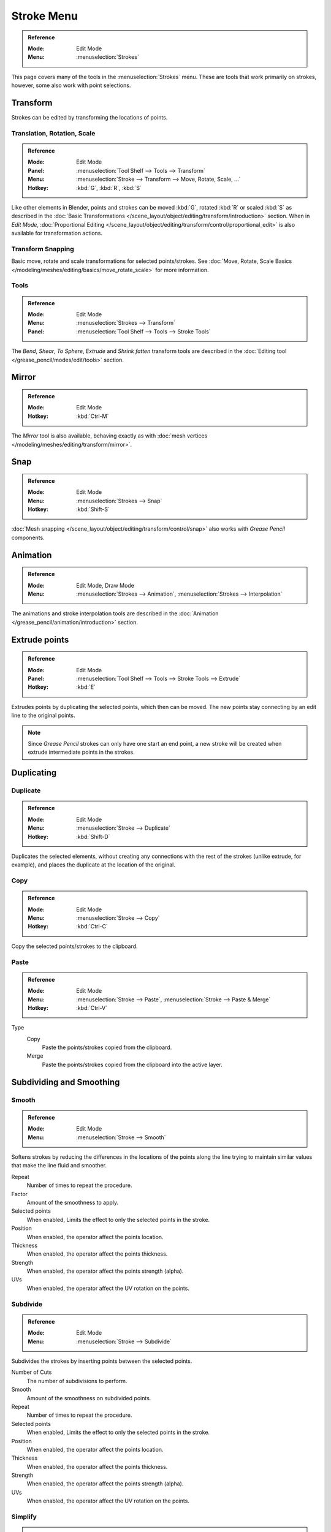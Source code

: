
***********
Stroke Menu
***********

.. admonition:: Reference
   :class: refbox

   :Mode:      Edit Mode
   :Menu:      :menuselection:`Strokes`   

This page covers many of the tools in the :menuselection:`Strokes` menu.
These are tools that work primarily on strokes, however,
some also work with point selections.


Transform
=========

Strokes can be edited by transforming the locations of points.

Translation, Rotation, Scale
----------------------------

.. admonition:: Reference
   :class: refbox

   :Mode:      Edit Mode
   :Panel:     :menuselection:`Tool Shelf --> Tools --> Transform`
   :Menu:      :menuselection:`Stroke --> Transform --> Move, Rotate, Scale, ...`
   :Hotkey:    :kbd:`G`, :kbd:`R`, :kbd:`S`

Like other elements in Blender, points and strokes can be
moved :kbd:`G`, rotated :kbd:`R` or scaled :kbd:`S` as described in
the :doc:`Basic Transformations </scene_layout/object/editing/transform/introduction>` section.
When in *Edit Mode*,
:doc:`Proportional Editing </scene_layout/object/editing/transform/control/proportional_edit>`
is also available for transformation actions.

Transform Snapping
-------------------

Basic move, rotate and scale transformations for selected points/strokes.
See :doc:`Move, Rotate, Scale Basics </modeling/meshes/editing/basics/move_rotate_scale>` for more information.

Tools
-----

.. admonition:: Reference
   :class: refbox       

   :Mode:      Edit Mode
   :Menu:      :menuselection:`Strokes --> Transform`
   :Panel:     :menuselection:`Tool Shelf --> Tools --> Stroke Tools`

The *Bend*, *Shear*, *To Sphere*, *Extrude* and *Shrink fatten* transform tools are described
in the :doc:`Editing tool </grease_pencil/modes/edit/tools>` section.


Mirror
======

.. admonition:: Reference
   :class: refbox

   :Mode:      Edit Mode
   :Hotkey:    :kbd:`Ctrl-M`

The *Mirror* tool is also available, behaving exactly as with
:doc:`mesh vertices </modeling/meshes/editing/transform/mirror>`.   


Snap
====

.. admonition:: Reference
   :class: refbox

   :Mode:      Edit Mode
   :Menu:      :menuselection:`Strokes --> Snap`
   :Hotkey:    :kbd:`Shift-S`

:doc:`Mesh snapping </scene_layout/object/editing/transform/control/snap>`
also works with *Grease Pencil* components.


Animation 
=========

.. admonition:: Reference
   :class: refbox

   :Mode:      Edit Mode, Draw Mode
   :Menu:      :menuselection:`Strokes --> Animation`, :menuselection:`Strokes --> Interpolation` 

The animations and stroke interpolation tools are described
in the :doc:`Animation </grease_pencil/animation/introduction>` section.


Extrude points
==============

.. admonition:: Reference
   :class: refbox

   :Mode:      Edit Mode
   :Panel:     :menuselection:`Tool Shelf --> Tools --> Stroke Tools --> Extrude`   
   :Hotkey:    :kbd:`E`

Extrudes points by duplicating the selected points, which then can be moved.
The new points stay connecting by an edit line to the original points.

.. note::

   Since *Grease Pencil* strokes can only have one start an end point,
   a new stroke will be created when extrude intermediate points in the strokes.


Duplicating
============

Duplicate
---------

.. admonition:: Reference
   :class: refbox

   :Mode:      Edit Mode
   :Menu:      :menuselection:`Stroke --> Duplicate`
   :Hotkey:    :kbd:`Shift-D`

Duplicates the selected elements, without creating any connections
with the rest of the strokes (unlike extrude, for example), 
and places the duplicate at the location of the original.

Copy 
-----

.. admonition:: Reference
   :class: refbox

   :Mode:      Edit Mode
   :Menu:      :menuselection:`Stroke --> Copy`
   :Hotkey:    :kbd:`Ctrl-C`

Copy the selected points/strokes to the clipboard.

Paste
-----

.. admonition:: Reference
   :class: refbox

   :Mode:      Edit Mode
   :Menu:      :menuselection:`Stroke --> Paste`, :menuselection:`Stroke --> Paste & Merge`
   :Hotkey:    :kbd:`Ctrl-V`

Type
   Copy
      Paste the points/strokes copied from the clipboard.

   Merge
      Paste the points/strokes copied from the clipboard into the active layer.


Subdividing and Smoothing
==========================

Smooth
------

.. admonition:: Reference
   :class: refbox

   :Mode:      Edit Mode
   :Menu:      :menuselection:`Stroke --> Smooth`   

Softens strokes by reducing the differences in the locations of the points along the line
trying to maintain similar values that make the line fluid and smoother.

Repeat
   Number of times to repeat the procedure.

Factor
   Amount of the smoothness to apply.

Selected points
   When enabled, Limits the effect to only the selected points in the stroke.

Position
   When enabled, the operator affect the points location.

Thickness
   When enabled, the operator affect the points thickness.

Strength
   When enabled, the operator affect the points strength (alpha).

UVs
   When enabled, the operator affect the UV rotation on the points.   


Subdivide
---------

.. admonition:: Reference
   :class: refbox

   :Mode:      Edit Mode
   :Menu:      :menuselection:`Stroke --> Subdivide`
   
Subdivides the strokes by inserting points between the selected points.

Number of Cuts
   The number of subdivisions to perform.

Smooth
   Amount of the smoothness on subdivided points.

Repeat
   Number of times to repeat the procedure.

Selected points
   When enabled, Limits the effect to only the selected points in the stroke.

Position
   When enabled, the operator affect the points location.

Thickness
   When enabled, the operator affect the points thickness.

Strength
   When enabled, the operator affect the points strength (alpha).

UVs
   When enabled, the operator affect the UV rotation on the points.


Simplify
--------

.. admonition:: Reference
   :class: refbox

   :Mode:      Edit Mode
   :Menu:      :menuselection:`Stroke --> Simplify`
   
Reduce the amount of points in the strokes by 

Fixed
   Deletes alternated points in the strokes, except the start and end points.

   Steps
     Number of times to repeat the procedure.

Adaptive
   Uses the RDP algorithm (Ramer-Douglas-Peucker algorithm) for points deletion. 
   The algorithm try to obtain a similar line shape with fewer points.

   Factor
      Controls the amount of recursively simplifications applied by the algorithm.

Separating
==========

Trim 
-----

.. admonition:: Reference
   :class: refbox

   :Mode:      Edit Mode
   :Menu:      :menuselection:`Stroke --> Trim`
   
Trims selected stroke to first loop or intersection.

.. list-table::

   * - .. figure:: /images/grease-pencil_modes_edit_stroke_menu_trim-1.png
          :width: 320px

          Original stroke.

     - .. figure:: /images/grease-pencil_modes_edit_stroke_menu_trim-2.png
          :width: 320px

          Result of trim operation.

Separate
--------

.. admonition:: Reference
   :class: refbox

   :Mode:      Edit Mode
   :Menu:      :menuselection:`Stroke --> Separate`
   :Hotkey:    :kbd:`P`

Separate the selected elements into a new *Grease Pencil* Object 

Selected Points
   Separate the selected points into a new *Grease Pencil* Object.

Selected Strokes
   Separate the selected strokes into a new *Grease Pencil* Object.
   If one point of a stroke is selected, the entire stroke will be separated.

Active Layer
   Separate all the strokes in the active layer into a new *Grease Pencil* Object.
   See :doc:`2D Layers </grease_pencil/properties/layers>` for more information.

Split
------

.. admonition:: Reference
   :class: refbox

   :Mode:      Edit Mode
   :Menu:      :menuselection:`Stroke --> Split`
   :Hotkey:    :kbd:`V`

Splits (disconnects) the selected points from the rest of the stroke. 
The separated points are left exactly at the same position as the original but belong to a new stroke.

Merging
=======

Merge
-----

.. admonition:: Reference
   :class: refbox

   :Mode:      Edit Mode
   :Menu:      :menuselection:`Stroke --> Merge`   

Combine all selected points into a unique stroke.
All the selected points will be connected by new edit lines when needed to create the new stroke.

Join
----

.. admonition:: Reference
   :class: refbox

   :Mode:      Edit Mode
   :Menu:      :menuselection:`Stroke --> Join --> Join, Join and copy`
   :Hotkey:    :kbd:`Ctrl-J`, :kbd:`Shift-Ctrl-J` 

Join two or more strokes into a single one.

Type
   Join :kbd:`Ctrl-J`
      Join selected strokes by connecting points.

   Join and copy :kbd:`Shift-Ctrl-J` 
      Join selected strokes by connecting points in a new stroke.

Leave Gaps
   When enabled, do not use geometry to connect the strokes.


Close
-----

.. admonition:: Reference
   :class: refbox

   :Mode:      Edit Mode
   :Menu:      :menuselection:`Stroke --> Close`
   :Hotkey:    :kbd:`F`

Close or open strokes by connecting the last and first point.

Type
   Close all
      Close all open selected strokes.

   Open all
      Open all closed selected strokes.

   Toggle
      Close or Open selected strokes as required.

Create geometry
    When enabled, points are added for closing the strokes. 
    If disabled,  the operator act the same as Toggle Cyclic.


Flip Direction
===============

.. admonition:: Reference
   :class: refbox

   :Mode:      Edit Mode
   :Menu:      :menuselection:`Stroke --> Flip Direction`   

Reverse the direction of the points in the selected strokes
(i.e. the start point will become the end one, and vice versa).


Layer and Materials
===================

Move to layer
-------------

.. admonition:: Reference
   :class: refbox

   :Mode:      Edit Mode
   :Menu:      :menuselection:`Stroke --> Move to layer` 
   :Hotkey:    :kbd:`M`


Pop-up menu to move the stroke to a different layer.
You can choose the layer to move the selected strokes 
from a list of layers of the current *Grease Pencil* Object.
You can also add a new layer to move the selected stroke.

Assign Material
----------------

.. admonition:: Reference
   :class: refbox

   :Mode:      Edit Mode
   :Menu:      :menuselection:`Stroke --> Assign Material` 

Changes the material linked to the selected stroke.
You can choose the name of the material to be used by the selected stroke 
from a list of material of the current *Grease Pencil* Object.

Arrange strokes
================

.. admonition:: Reference
   :class: refbox

   :Mode:      Edit Mode
   :Menu:      :menuselection:`Stroke --> Arrange Strokes`   

Change the drawing order of the strokes in the 2D layer.

Bring Forward
   Moves the selected points/strokes upper the next one in the drawing order.

Send Backward
   Moves the selected points/strokes below the previous one in the drawing order.

Bring to Front
   Moves to the top the selected points/strokes.

Send to Back
   Moves to the bottom the selected points/strokes.


Toggle Cyclic
=============

.. admonition:: Reference
   :class: refbox

   :Mode:      Edit Mode
   :Menu:      :menuselection:`Stroke --> Toggle Cyclic`

Toggles between an open stroke and closed stroke (Cyclic)

Type
   Close all
      Close all open selected strokes.

   Open all
      Open all closed selected strokes.

   Toggle
      Close or Open selected strokes as required.

   Create geometry
      When enabled, points are added for closing the strokes like when using Close operator. 
      If disabled, the stroke is close without actual geometry.

Toggle Caps
============

.. admonition:: Reference
   :class: refbox

   :Mode:      Edit Mode
   :Menu:      :menuselection:`Stroke --> Toggle Caps`   

Toggle ending cap styles of the stroke.

Default
   Sets stroke start and end points to rounded (default).

Both
   Toggle stroke start and end points caps to flat or rounded.

Start
   Toggle stroke start point cap to flat or rounded.

End
   Toggle stroke end point cap to flat or rounded.

.. list-table::

   * - .. figure:: /images/grease-pencil_modes_edit_stroke_menu_cap-1.png
          :width: 200px

          Stroke ending with rounded caps.

     - .. figure:: /images/grease-pencil_modes_edit_stroke_menu_cap-2.png
          :width: 200px

          Stroke ending with flat caps.

     - .. figure:: /images/grease-pencil_modes_edit_stroke_menu_cap-3.png
          :width: 200px

          Stroke ending with combined caps.


Cleaning Up
============

These tools are to help cleanup degenerate geometry on the strokes.

Loose Points
------------

.. admonition:: Reference
   :class: refbox

   :Mode:      Edit Mode
   :Menu:      :menuselection:`Stroke --> Clean Up --> Loose Points`

Removes disconnected points.

Boundary strokes
----------------

.. admonition:: Reference
   :class: refbox

   :Mode:      Edit Mode
   :Menu:      :menuselection:`Stroke --> Clean Up --> Boundary Strokes, Boundary Strokes All Frames`

Removes boundary strokes used by the Fill Tool.
See :doc:`Fill Tool </grease_pencil/modes/draw/tool_settings/fill>` for more information.

Mode
   Active Frame Only
      Removes boundary strokes from the current frame.
   All frames
      Removes boundary strokes from all frames.


Reproject Strokes
------------------

.. admonition:: Reference
   :class: refbox

   :Mode:      Edit Mode
   :Menu:      :menuselection:`Stroke --> Clean Up --> Reproject Strokes`

Sometimes you drew your strokes unintentionally in different locations in the 3D space 
but they look right from a certain plane or from the camera view. 
You can use Reproject Strokes to flatten all the selected strokes from a certain viewpoint.

Front
   Reproject selected strokes into the front plane (X-Z).
Side
   Reproject selected strokes into the side plane (Y-Z).
Top
   Reproject selected strokes into the top plane (X-Y).
View
   Reproject selected strokes into the current view.
Surface
   Reproject selected strokes into mesh surfaces.
Cursor
   Reproject selected strokes into 3D cursor rotation.

.. list-table::

   * - .. figure:: /images/grease-pencil_modes_edit_stroke_menu_reproject-strokes-1.png
          :width: 200px

          Original drawing from the front view.          

     - .. figure:: /images/grease-pencil_modes_edit_stroke_menu_reproject-strokes-2.png
          :width: 200px
          
          Original drawing in the 3D view.

     - .. figure:: /images/grease-pencil_modes_edit_stroke_menu_reproject-strokes-3.png
          :width: 200px

          Strokes reprojected into the front plane to fix strokes misalignment.

     - .. figure:: /images/grease-pencil_modes_edit_stroke_menu_reproject-strokes-1.png
          :width: 200px

          Drawing after reprojection operation from the front view.

Deleting
=========

.. admonition:: Reference
   :class: refbox

   :Mode:      Edit Mode
   :Menu:      :menuselection:`Stroke --> Delete`
   :Hotkey:    :kbd:`X`, :kbd:`Delete`, :kbd:`Ctrl-X`

Options for the Erase pop-up menu:

Points
   Deletes the selected points.
   When only one point remains, there is no more visible stroke, 
   and when all points are deleted, the stroke itself is deleted.

Strokes
   Deletes all the strokes that selected points belongs to.

Frames
   Deletes all the strokes at the current frame and in the current layer/channel.

Dissolve :kbd:`Ctrl-X`
   Deletes the selected points without splitting the stroke.
   The remaining points in the strokes stay connected.

Dissolve between :kbd:`Ctrl-X`
   Deletes all the points between the selected points without splitting the stroke.
   The remaining points in the strokes stay connected.

Dissolve Unselect :kbd:`Ctrl-X`
   Deletes all the points that are not selected in the stroke without splitting the stroke.
   The remaining points in the strokes stay connected.

Delete All Active Frames 
   Deletes all the strokes at the current frame in all layers/channels.